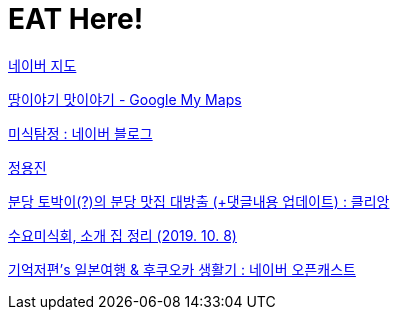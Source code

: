 = EAT Here!

https://map.naver.com/v5/favorite/myPlace/folder/2712420?c=13976589.8142388,4267139.4647897,6,0,0,0,dh[네이버 지도]

https://www.google.com/maps/d/viewer?mid=19uLxtFsE0qARKu7Zy3BLFso0-2M&h&ll=37.658830261822786%2C127.30043693439427&z=9[땅이야기 맛이야기 - Google My Maps]

https://blog.naver.com/tastesherlok[미식탐정 : 네이버 블로그]

https://docs.google.com/file/d/1FElDU_EE84ckyBEgXABECcX6fPIZNiyq/edit?filetype=msexcel[정용진]

https://www.google.co.kr/amp/s/m.clien.net/service/amp/board/use/11296769[분당 토박이(?)의 분당 맛집 대방출 (+댓글내용 업데이트) : 클리앙]

https://m.blog.naver.com/sobeit78/220429207233[수요미식회, 소개 집 정리 (2019. 10. 8)]

http://opencast.naver.com/casthome/list.nhn?page=30&castId=LA940&volumeSeq=276[기억저편's 일본여행 & 후쿠오카 생활기 : 네이버 오픈캐스트]
